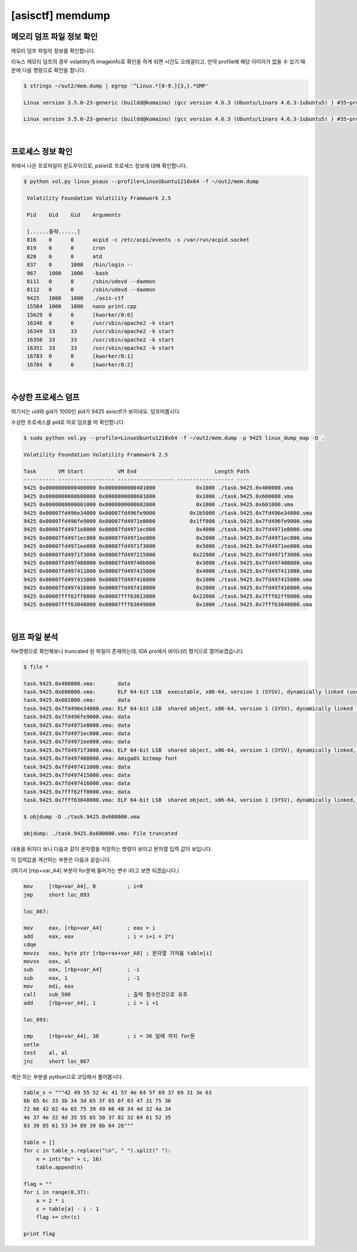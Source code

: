 =====================================================================
[asisctf] memdump
=====================================================================

메모리 덤프 파일 정보 확인
=====================================================================

메모리 덤프 파일의 정보를 확인합니다.

리눅스 메모리 덤프의 경우 volatility의 imageinfo로 확인을 하게 되면 시간도 오래걸리고, 만약 profile에 해당 이미자가 없을 수 있기 때문에 다음 명령으로 확인을 합니다.

.. code-block:: console

    $ strings ~/out2/mem.dump | egrep '^Linux.*[0-9.]{3,}.*SMP'
 
    Linux version 3.5.0-23-generic (buildd@komainu) (gcc version 4.6.3 (Ubuntu/Linaro 4.6.3-1ubuntu5) ) #35~precise1-Ubuntu SMP Fri Jan 25 17:13:26 UTC 2013 (Ubuntu 3.5.0-23.35~precise1-generic 3.5.7.2)
     
    Linux version 3.5.0-23-generic (buildd@komainu) (gcc version 4.6.3 (Ubuntu/Linaro 4.6.3-1ubuntu5) ) #35~precise1-Ubuntu SMP Fri Jan 25 17:13:26 UTC 2013 (Ubuntu 3.5.0-23.35~precise1-generic 3.5.7.2)

|

프로세스 정보 확인
=====================================================================

위에서 나온 프로파일이 윈도우이므로, pslist로 프로세스 정보에 대해 확인합니다.

.. code-block:: console

   $ python vol.py linux_psaux --profile=LinuxUbuntu1210x64 -f ~/out2/mem.dump

    Volatility Foundation Volatility Framework 2.5

    Pid    Uid    Gid    Arguments

    [......중략......]
    816    0      0      acpid -c /etc/acpi/events -s /var/run/acpid.socket
    819    0      0      cron
    820    0      0      atd
    837    0      1000   /bin/login --
    967    1000   1000   -bash
    8111   0      0      /sbin/udevd --daemon
    8112   0      0      /sbin/udevd --daemon
    9425   1000   1000   ./asis-ctf
    15584  1000   1000   nano print.cpp
    15629  0      0      [kworker/0:0]
    16346  0      0      /usr/sbin/apache2 -k start
    16349  33     33     /usr/sbin/apache2 -k start 
    16350  33     33     /usr/sbin/apache2 -k start
    16351  33     33     /usr/sbin/apache2 -k start
    16783  0      0      [kworker/0:1] 
    16784  0      0      [kworker/0:2]


|

수상한 프로세스 덤프
=====================================================================

여기서는 uid와 gid가 1000인 pid가 9425 asisctf가 보이네요. 덤프떠봅시다.

수상한 프로세스를 pid로 따로 덤프를 떠 확인합니다.

.. code-block:: console

    $ sudo python vol.py --profile=LinuxUbuntu1210x64 -f ~/out2/mem.dump -p 9425 linux_dump_map -D .

    Volatility Foundation Volatility Framework 2.5
     
    Task       VM Start           VM End                         Length Path
    ---------- ------------------ ------------------ ------------------ ----
    9425 0x0000000000400000 0x0000000000401000             0x1000 ./task.9425.0x400000.vma
    9425 0x0000000000600000 0x0000000000601000             0x1000 ./task.9425.0x600000.vma
    9425 0x0000000000601000 0x0000000000602000             0x1000 ./task.9425.0x601000.vma
    9425 0x00007fd496e34000 0x00007fd496fe9000           0x1b5000 ./task.9425.0x7fd496e34000.vma
    9425 0x00007fd496fe9000 0x00007fd4971e8000           0x1ff000 ./task.9425.0x7fd496fe9000.vma
    9425 0x00007fd4971e8000 0x00007fd4971ec000             0x4000 ./task.9425.0x7fd4971e8000.vma
    9425 0x00007fd4971ec000 0x00007fd4971ee000             0x2000 ./task.9425.0x7fd4971ec000.vma
    9425 0x00007fd4971ee000 0x00007fd4971f3000             0x5000 ./task.9425.0x7fd4971ee000.vma
    9425 0x00007fd4971f3000 0x00007fd497215000            0x22000 ./task.9425.0x7fd4971f3000.vma
    9425 0x00007fd497408000 0x00007fd49740b000             0x3000 ./task.9425.0x7fd497408000.vma
    9425 0x00007fd497411000 0x00007fd497415000             0x4000 ./task.9425.0x7fd497411000.vma
    9425 0x00007fd497415000 0x00007fd497416000             0x1000 ./task.9425.0x7fd497415000.vma
    9425 0x00007fd497416000 0x00007fd497418000             0x2000 ./task.9425.0x7fd497416000.vma
    9425 0x00007fff62ff0000 0x00007fff63012000            0x22000 ./task.9425.0x7fff62ff0000.vma
    9425 0x00007fff63048000 0x00007fff63049000             0x1000 ./task.9425.0x7fff63048000.vma

|

덤프 파일 분석
=====================================================================

file명령으로 확인해보니 truncated 된 파일이 존재하는데, IDA pro에서 바이너리 형식으로 열어보겠습니다. 

.. code-block:: console

    $ file *

    task.9425.0x400000.vma:       data
    task.9425.0x600000.vma:       ELF 64-bit LSB  executable, x86-64, version 1 (SYSV), dynamically linked (uses shared libs), stripped
    task.9425.0x601000.vma:       data
    task.9425.0x7fd496e34000.vma: ELF 64-bit LSB  shared object, x86-64, version 1 (SYSV), dynamically linked (uses shared libs), stripped
    task.9425.0x7fd496fe9000.vma: data
    task.9425.0x7fd4971e8000.vma: data
    task.9425.0x7fd4971ec000.vma: data
    task.9425.0x7fd4971ee000.vma: data
    task.9425.0x7fd4971f3000.vma: ELF 64-bit LSB  shared object, x86-64, version 1 (SYSV), dynamically linked, stripped
    task.9425.0x7fd497408000.vma: AmigaOS bitmap font
    task.9425.0x7fd497411000.vma: data
    task.9425.0x7fd497415000.vma: data
    task.9425.0x7fd497416000.vma: data
    task.9425.0x7fff62ff0000.vma: data
    task.9425.0x7fff63048000.vma: ELF 64-bit LSB  shared object, x86-64, version 1 (SYSV), dynamically linked, BuildID[sha1]=30a64f87863f905f75134416f658d8817843cfb5, stripped
     
    $ objdump -D ./task.9425.0x600000.vma

    objdump: ./task.9425.0x600000.vma: File truncated


내용을 뒤지다 보니 다음과 같이 문자열을 저장하는 명령이 보이고 문자열 입력 값이 보입니다.

.. image:: ../_images/forensic01.png
    :align: center

이 입력값을 계산하는 부분은 다음과 같습니다. 

(여기서 [rbp+var_A4] 부분이 for문에 들어가는 변수 i라고 보면 되겠습니다.)

.. code-block:: c

    mov     [rbp+var_A4], 0          ; i=0
    jmp     short loc_893

    loc_867:
     
    mov     eax, [rbp+var_A4]        ; eax = i
    add     eax, eax                 ; i = i+i = 2*i
    cdqe
    movzx   eax, byte ptr [rbp+rax+var_A0] ; 문자열 가져옴 table[i]
    movsx   eax, al
    sub     eax, [rbp+var_A4]        ; -i
    sub     eax, 1                   ; -1
    mov     edi, eax
    call    sub_500                  ; 출력 함수인것으로 유추
    add     [rbp+var_A4], 1          ; i = i +1
     
    loc_893: 

    cmp     [rbp+var_A4], 36         ; i = 36 일때 까지 for문
    setle  
    test    al, al
    jnz     short loc_867       
 

계산 하는 부분을 python으로 코딩해서 풀어봅시다.

.. code-block:: python

    table_s = """42 49 55 52 4c 41 57 4e 64 5f 69 37 69 31 3e 63
    6b 65 6c 33 3b 34 3d 65 3f 65 6f 63 47 31 75 36 
    72 66 42 62 4a 65 75 39 49 66 48 34 4d 32 4a 34
    4e 37 4e 32 4d 35 55 65 50 37 82 32 84 61 52 35
    83 39 85 61 53 34 89 39 8b 64 26"""

    table = []     
    for c in table_s.replace("\n", " ").split(" "):
        n = int("0x" + c, 16)
        table.append(n)
     
    flag = ""
    for i in range(0,37):
        a = 2 * i
        c = table[a] - i - 1
        flag += chr(c)
     
    print flag
